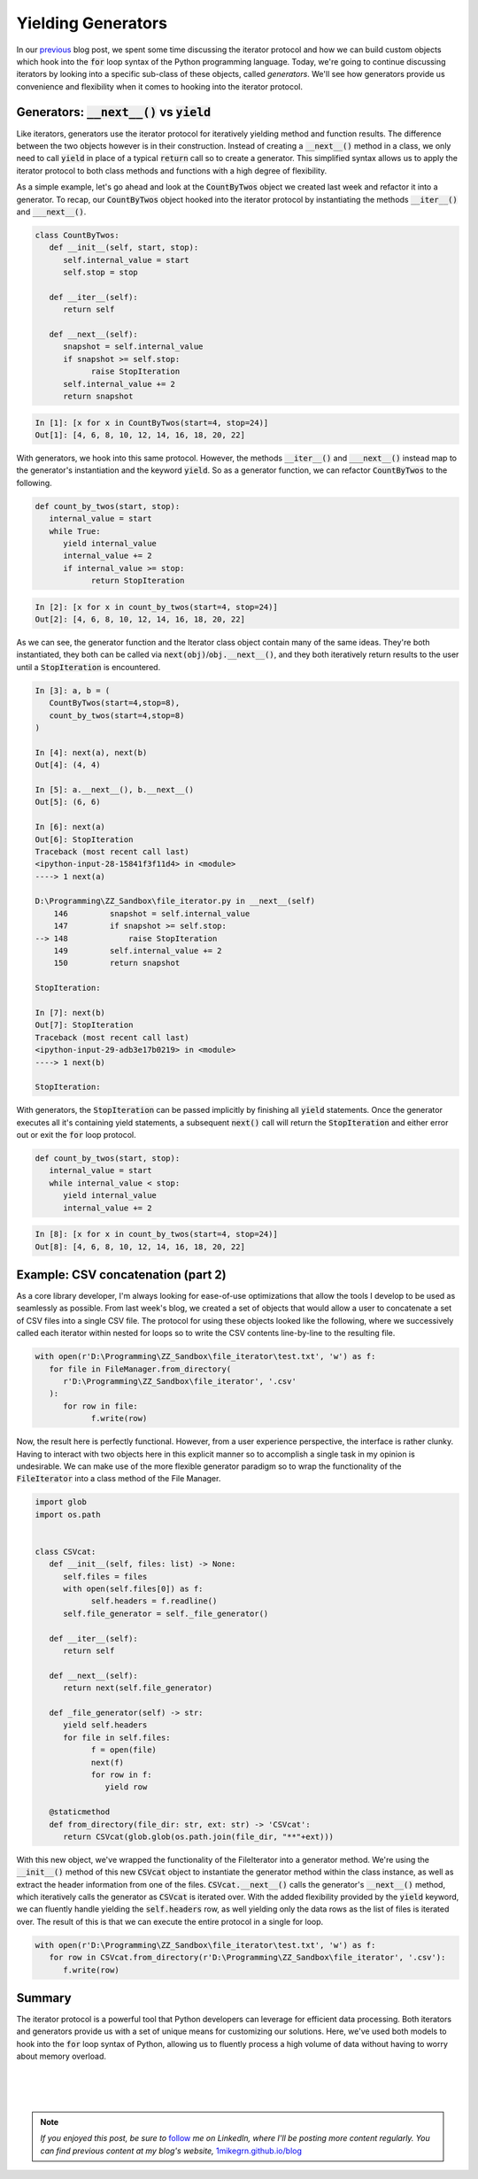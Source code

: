 .. post:: 30 Oct, 2020
   :tags: Python, Generators
   :category: Iterators
   :author: Michael Green
   :location: California, United States

===================
Yielding Generators
===================

.. image:: ../images/generator.jpg

In our `previous <https://1mikegrn.github.io/blog/posts/2020_10_23/>`_ blog post, we spent some time discussing the iterator protocol and how we can build custom objects which hook into the :code:`for` loop syntax of the Python programming language. Today, we're going to continue discussing iterators by looking into a specific sub-class of these objects, called *generators*. We'll see how generators provide us convenience and flexibility when it comes to hooking into the iterator protocol.

Generators: :code:`__next__()` vs :code:`yield`
-----------------------------------------------

Like iterators, generators use the iterator protocol for iteratively yielding method and function results. The difference between the two objects however is in their construction. Instead of creating a :code:`__next__()` method in a class, we only need to call :code:`yield` in place of a typical :code:`return` call so to create a generator. This simplified syntax allows us to apply the iterator protocol to both class methods and functions with a high degree of flexibility.

As a simple example, let's go ahead and look at the :code:`CountByTwos` object we created last week and refactor it into a generator. To recap, our :code:`CountByTwos` object hooked into the iterator protocol by instantiating the methods :code:`__iter__()` and :code:`___next__()`.

.. code-block:: python

   class CountByTwos:
      def __init__(self, start, stop):
         self.internal_value = start
         self.stop = stop

      def __iter__(self):
         return self

      def __next__(self):
         snapshot = self.internal_value
         if snapshot >= self.stop:
               raise StopIteration
         self.internal_value += 2
         return snapshot

.. code-block:: general

   In [1]: [x for x in CountByTwos(start=4, stop=24)]
   Out[1]: [4, 6, 8, 10, 12, 14, 16, 18, 20, 22]

With generators, we hook into this same protocol. However, the methods :code:`__iter__()` and :code:`___next__()` instead map to the generator's instantiation and the keyword :code:`yield`. So as a generator function, we can refactor :code:`CountByTwos` to the following.

.. code-block:: python

   def count_by_twos(start, stop):
      internal_value = start
      while True:
         yield internal_value
         internal_value += 2
         if internal_value >= stop:
               return StopIteration

.. code-block:: general

   In [2]: [x for x in count_by_twos(start=4, stop=24)]
   Out[2]: [4, 6, 8, 10, 12, 14, 16, 18, 20, 22]

As we can see, the generator function and the Iterator class object contain many of the same ideas. They're both instantiated, they both can be called via :code:`next(obj)`/:code:`obj.__next__()`, and they both iteratively return results to the user until a :code:`StopIteration` is encountered.

.. code-block:: general

   In [3]: a, b = (
      CountByTwos(start=4,stop=8), 
      count_by_twos(start=4,stop=8)
   )

   In [4]: next(a), next(b)
   Out[4]: (4, 4)

   In [5]: a.__next__(), b.__next__()
   Out[5]: (6, 6)

   In [6]: next(a)
   Out[6]: StopIteration                             
   Traceback (most recent call last)
   <ipython-input-28-15841f3f11d4> in <module>
   ----> 1 next(a)

   D:\Programming\ZZ_Sandbox\file_iterator.py in __next__(self)
       146         snapshot = self.internal_value
       147         if snapshot >= self.stop:
   --> 148             raise StopIteration
       149         self.internal_value += 2
       150         return snapshot

   StopIteration:

   In [7]: next(b)
   Out[7]: StopIteration                             
   Traceback (most recent call last)
   <ipython-input-29-adb3e17b0219> in <module>
   ----> 1 next(b)

   StopIteration:

With generators, the :code:`StopIteration` can be passed implicitly by finishing all :code:`yield` statements. Once the generator executes all it's containing yield statements, a subsequent :code:`next()` call will return the :code:`StopIteration` and either error out or exit the :code:`for` loop protocol.

.. code-block:: python

   def count_by_twos(start, stop):
      internal_value = start
      while internal_value < stop:
         yield internal_value
         internal_value += 2

.. code-block:: general

   In [8]: [x for x in count_by_twos(start=4, stop=24)]
   Out[8]: [4, 6, 8, 10, 12, 14, 16, 18, 20, 22]

Example: CSV concatenation (part 2)
-----------------------------------

As a core library developer, I'm always looking for ease-of-use optimizations that allow the tools I develop to be used as seamlessly as possible. From last week's blog, we created a set of objects that would allow a user to concatenate a set of CSV files into a single CSV file. The protocol for using these objects looked like the following, where we successively called each iterator within nested for loops so to write the CSV contents line-by-line to the resulting file.

.. code-block:: python

   with open(r'D:\Programming\ZZ_Sandbox\file_iterator\test.txt', 'w') as f:
      for file in FileManager.from_directory(
         r'D:\Programming\ZZ_Sandbox\file_iterator', '.csv'
      ):
         for row in file:
               f.write(row)

Now, the result here is perfectly functional. However, from a user experience perspective, the interface is rather clunky. Having to interact with two objects here in this explicit manner so to accomplish a single task in my opinion is undesirable. We can make use of the more flexible generator paradigm so to wrap the functionality of the :code:`FileIterator` into a class method of the File Manager.

.. code-block:: python

   import glob
   import os.path


   class CSVcat:
      def __init__(self, files: list) -> None:
         self.files = files
         with open(self.files[0]) as f:
               self.headers = f.readline()
         self.file_generator = self._file_generator()

      def __iter__(self):
         return self

      def __next__(self):
         return next(self.file_generator)

      def _file_generator(self) -> str:
         yield self.headers
         for file in self.files:
               f = open(file)
               next(f)
               for row in f:
                  yield row

      @staticmethod
      def from_directory(file_dir: str, ext: str) -> 'CSVcat':
         return CSVcat(glob.glob(os.path.join(file_dir, "**"+ext)))

With this new object, we've wrapped the functionality of the FileIterator into a generator method. We're using the :code:`__init__()` method of this new :code:`CSVcat` object to instantiate the generator method within the class instance, as well as extract the header information from one of the files. :code:`CSVcat.__next__()` calls the generator's :code:`__next__()` method, which iteratively calls the generator as :code:`CSVcat` is iterated over. With the added flexibility provided by the :code:`yield` keyword, we can fluently handle yielding the :code:`self.headers` row, as well yielding only the data rows as the list of files is iterated over. The result of this is that we can execute the entire protocol in a single for loop.

.. code-block:: python

   with open(r'D:\Programming\ZZ_Sandbox\file_iterator\test.txt', 'w') as f:
      for row in CSVcat.from_directory(r'D:\Programming\ZZ_Sandbox\file_iterator', '.csv'):
         f.write(row)

Summary
-------

The iterator protocol is a powerful tool that Python developers can leverage for efficient data processing. Both iterators and generators provide us with a set of unique means for customizing our solutions. Here, we've used both models to hook into the :code:`for` loop syntax of Python, allowing us to fluently process a high volume of data without having to worry about memory overload.

|
|
|

.. note::

   *If you enjoyed this post, be sure to* `follow <https://www.linkedin.com/in/1mikegrn/>`_ *me on LinkedIn, where I'll be posting more content regularly. You can find previous content at my blog's website,* `1mikegrn.github.io/blog <https://1mikegrn.github.io/blog>`_